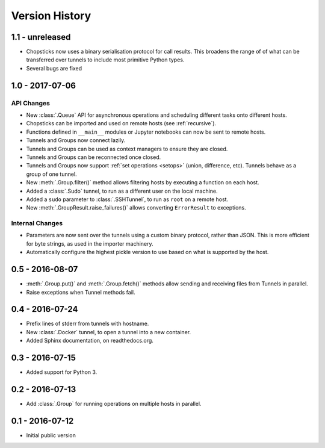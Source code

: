 Version History
===============

1.1 - unreleased
----------------

* Chopsticks now uses a binary serialisation protocol for call results. This
  broadens the range of of what can be transferred over tunnels to include most
  primitive Python types.
* Several bugs are fixed


1.0 - 2017-07-06
----------------

API Changes
'''''''''''

* New :class:`.Queue` API for asynchronous operations and scheduling different
  tasks onto different hosts.
* Chopsticks can be imported and used on remote hosts (see :ref:`recursive`).
* Functions defined in ``__main__`` modules or Jupyter notebooks can now be
  sent to remote hosts.
* Tunnels and Groups now connect lazily.
* Tunnels and Groups can be used as context managers to ensure they are closed.
* Tunnels and Groups can be reconnected once closed.
* Tunnels and Groups now support :ref:`set operations <setops>` (union,
  difference, etc).  Tunnels behave as a group of one tunnel.
* New :meth:`.Group.filter()` method allows filtering hosts by executing a
  function on each host.
* Added a :class:`.Sudo` tunnel, to run as a different user on the local
  machine.
* Added a ``sudo`` parameter to :class:`.SSHTunnel`, to run as ``root`` on a
  remote host.
* New :meth:`.GroupResult.raise_failures()` allows converting ``ErrorResult``
  to exceptions.


Internal Changes
''''''''''''''''

* Parameters are now sent over the tunnels using a custom binary protocol,
  rather than JSON. This is more efficient for byte strings, as used in the
  importer machinery.
* Automatically configure the highest pickle version to use based on what is
  supported by the host.


0.5 - 2016-08-07
----------------

* :meth:`.Group.put()` and :meth:`.Group.fetch()` methods allow sending and
  receiving files from Tunnels in parallel.
* Raise exceptions when Tunnel methods fail.


0.4 - 2016-07-24
----------------

* Prefix lines of stderr from tunnels with hostname.
* New :class:`.Docker` tunnel, to open a tunnel into a new container.
* Added Sphinx documentation, on readthedocs.org.


0.3 - 2016-07-15
----------------

* Added support for Python 3.


0.2 - 2016-07-13
----------------

* Add :class:`.Group` for running operations on multiple hosts in parallel.


0.1 - 2016-07-12
----------------

* Initial public version
